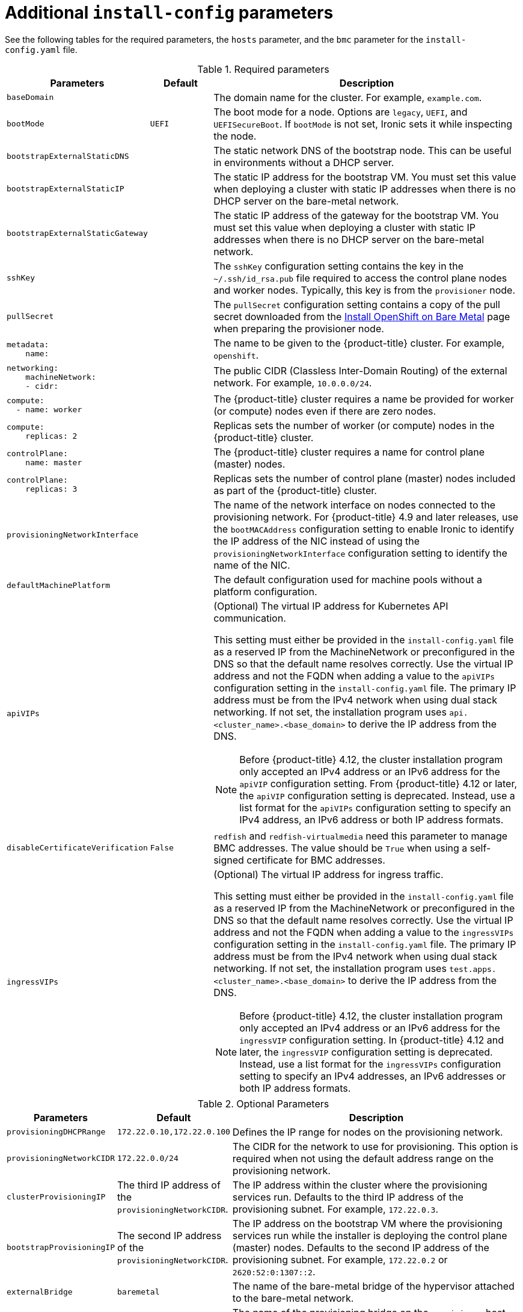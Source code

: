 // Module included in the following assemblies:
//
// * installing/installing_bare_metal_ipi/ipi-install-installation-workflow.adoc

:_mod-docs-content-type: REFERENCE
[id="additional-install-config-parameters_{context}"]
= Additional `install-config` parameters

See the following tables for the required parameters, the `hosts` parameter,
and the `bmc` parameter for the `install-config.yaml` file.

[cols="2,1,5"]
[options="header"]
.Required parameters
|===
|Parameters |Default |Description


| `baseDomain`
|
| The domain name for the cluster. For example, `example.com`.

| `bootMode`
| `UEFI`
| The boot mode for a node. Options are `legacy`, `UEFI`, and `UEFISecureBoot`. If `bootMode` is not set, Ironic sets it while inspecting the node.

| `bootstrapExternalStaticDNS`
|
| The static network DNS of the bootstrap node. This can be useful in environments without a DHCP server.

| `bootstrapExternalStaticIP`
|
| The static IP address for the bootstrap VM. You must set this value when deploying a cluster with static IP addresses when there is no DHCP server on the bare-metal network.

| `bootstrapExternalStaticGateway`
|
| The static IP address of the gateway for the bootstrap VM. You must set this value when deploying a cluster with static IP addresses when there is no DHCP server on the bare-metal network.

| `sshKey`
|
| The `sshKey` configuration setting contains the key in the `~/.ssh/id_rsa.pub` file required to access the control plane nodes and worker nodes. Typically, this key is from the `provisioner` node.

| `pullSecret`
|
| The `pullSecret` configuration setting contains a copy of the pull secret downloaded from the link:https://console.redhat.com/openshift/install/metal/user-provisioned[Install OpenShift on Bare Metal] page when preparing the provisioner node.


a|
----
metadata:
    name:
----
|
|The name to be given to the {product-title} cluster. For example, `openshift`.


a|
----
networking:
    machineNetwork:
    - cidr:
----
|
|The public CIDR (Classless Inter-Domain Routing) of the external network. For example, `10.0.0.0/24`.

a|
----
compute:
  - name: worker
----
|
|The {product-title} cluster requires a name be provided for worker (or compute) nodes even if there are zero nodes.


a|
----
compute:
    replicas: 2
----
|
|Replicas sets the number of worker (or compute) nodes in the {product-title} cluster.


a|
----
controlPlane:
    name: master
----
|
|The {product-title} cluster requires a name for control plane (master) nodes.


a|
----
controlPlane:
    replicas: 3
----
|
|Replicas sets the number of control plane (master) nodes included as part of the {product-title} cluster.

a| `provisioningNetworkInterface` |  | The name of the network interface on nodes connected to the provisioning network. For {product-title} 4.9 and later releases, use the `bootMACAddress` configuration setting to enable Ironic to identify the IP address of the NIC instead of using the `provisioningNetworkInterface` configuration setting to identify the name of the NIC.


| `defaultMachinePlatform` | | The default configuration used for machine pools without a platform configuration.

| `apiVIPs` | a| (Optional) The virtual IP address for Kubernetes API communication.

This setting must either be provided in the `install-config.yaml` file as a reserved IP from the MachineNetwork or preconfigured in the DNS so that the default name resolves correctly. Use the virtual IP address and not the FQDN when adding a value to the `apiVIPs` configuration setting in the `install-config.yaml` file. The primary IP address must be from the IPv4 network when using dual stack networking. If not set, the installation program uses `api.<cluster_name>.<base_domain>` to derive the IP address from the DNS.

[NOTE]
====
Before {product-title} 4.12, the cluster installation program only accepted an IPv4 address or an IPv6 address for the `apiVIP` configuration setting. From {product-title} 4.12 or later, the `apiVIP` configuration setting is deprecated. Instead, use a list format for the `apiVIPs` configuration setting to specify an IPv4 address, an IPv6 address or both IP address formats.
====


| `disableCertificateVerification` | `False` | `redfish` and `redfish-virtualmedia` need this parameter to manage BMC addresses. The value should be `True` when using a self-signed certificate for BMC addresses.

| `ingressVIPs` | a| (Optional) The virtual IP address for ingress traffic.

This setting must either be provided in the `install-config.yaml` file as a reserved IP from the MachineNetwork or preconfigured in the DNS so that the default name resolves correctly. Use the virtual IP address and not the FQDN when adding a value to the `ingressVIPs` configuration setting in the `install-config.yaml` file. The primary IP address must be from the IPv4 network when using dual stack networking. If not set, the installation program uses `test.apps.<cluster_name>.<base_domain>` to derive the IP address from the DNS.

[NOTE]
====
Before {product-title} 4.12, the cluster installation program only accepted an IPv4 address or an IPv6 address for the `ingressVIP` configuration setting. In {product-title} 4.12 and later, the `ingressVIP` configuration setting is deprecated. Instead, use a list format for the `ingressVIPs` configuration setting to specify an IPv4 addresses, an IPv6 addresses or both IP address formats.
====

|===


[cols="1,1,3", options="header"]
.Optional Parameters
|===
|Parameters
|Default
|Description

|`provisioningDHCPRange`
|`172.22.0.10,172.22.0.100`
|Defines the IP range for nodes on the provisioning network.

a|`provisioningNetworkCIDR`
|`172.22.0.0/24`
|The CIDR for the network to use for provisioning. This option is required when not using the default address range on the provisioning network.

|`clusterProvisioningIP`
|The third IP address of the `provisioningNetworkCIDR`.
|The IP address within the cluster where the provisioning services run. Defaults to the third IP address of the provisioning subnet. For example, `172.22.0.3`.

|`bootstrapProvisioningIP`
|The second IP address of the `provisioningNetworkCIDR`.
|The IP address on the bootstrap VM where the provisioning services run while the installer is deploying the control plane (master) nodes. Defaults to the second IP address of the provisioning subnet. For example, `172.22.0.2` or `2620:52:0:1307::2`.

| `externalBridge`
| `baremetal`
| The name of the bare-metal bridge of the hypervisor attached to the bare-metal network.

| `provisioningBridge`
| `provisioning`
| The name of the provisioning bridge on the `provisioner` host attached to the provisioning network.

|`architecture`
|
|Defines the host architecture for your cluster. Valid values are `amd64` or `arm64`.

| `defaultMachinePlatform`
|
| The default configuration used for machine pools without a platform configuration.

| `bootstrapOSImage`
|
| A URL to override the default operating system image for the bootstrap node. The URL must contain a SHA-256 hash of the image. For example:
`https://mirror.openshift.com/rhcos-<version>-qemu.qcow2.gz?sha256=<uncompressed_sha256>`.

| `provisioningNetwork`
|
| The `provisioningNetwork` configuration setting determines whether the cluster uses the provisioning network. If it does, the configuration setting also determines if the cluster manages the network.

`Disabled`: Set this parameter to `Disabled` to disable the requirement for a provisioning network. When set to `Disabled`, you must only use virtual media based provisioning, or bring up the cluster using the assisted installer. If `Disabled` and using power management, BMCs must be accessible from the bare-metal network. If `Disabled`, you must provide two IP addresses on the bare-metal network that are used for the provisioning services.

`Managed`: Set this parameter to `Managed`, which is the default, to fully manage the provisioning network, including DHCP, TFTP, and so on.

`Unmanaged`: Set this parameter to `Unmanaged` to enable the provisioning network but take care of manual configuration of DHCP. Virtual media provisioning is recommended but PXE is still available if required.

| `httpProxy`
|
| Set this parameter to the appropriate HTTP proxy used within your environment.

| `httpsProxy`
|
| Set this parameter to the appropriate HTTPS proxy used within your environment.

| `noProxy`
|
| Set this parameter to the appropriate list of exclusions for proxy usage within your environment.

|===

[discrete]
== Hosts

The `hosts` parameter is a list of separate bare metal assets used to build the cluster.

[width="100%", cols="3,2,5",  options="header"]
.Hosts
|===
|Name |Default |Description
| `name`
|
| The name of the `BareMetalHost` resource to associate with the details. For example, `openshift-master-0`.


| `role`
|
| The role of the bare metal node. Either `master` or `worker`.


| `bmc`
|
| Connection details for the baseboard management controller. See the BMC addressing section for additional details.


| `bootMACAddress`
|
a| The MAC address of the NIC that the host uses for the provisioning network. Ironic retrieves the IP address using the `bootMACAddress` configuration setting. Then, it binds to the host.

[NOTE]
====
You must provide a valid MAC address from the host if you disabled the provisioning network.
====

| `networkConfig`
|
| Set this optional parameter to configure the network interface of a host. See "(Optional) Configuring host network interfaces" for additional details.

|===
